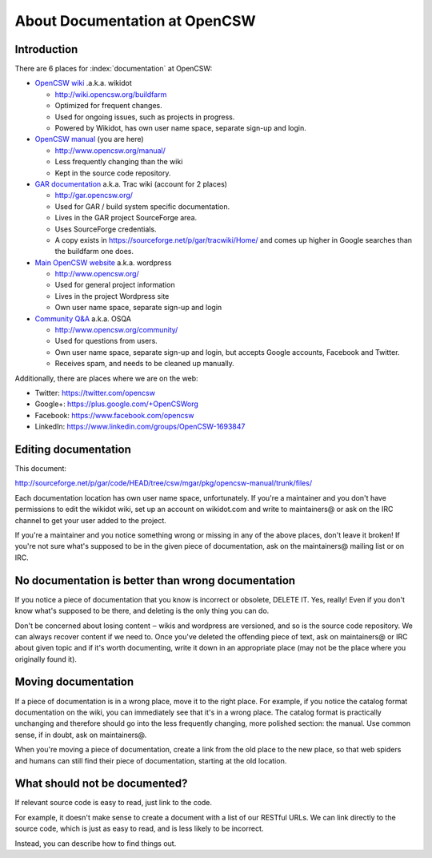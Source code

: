 ------------------------------
About Documentation at OpenCSW
------------------------------

.. highlight:: text

Introduction
------------

There are 6 places for :index:`documentation` at OpenCSW:

* `OpenCSW wiki`_ .a.k.a. wikidot

  * http://wiki.opencsw.org/buildfarm
  * Optimized for frequent changes.
  * Used for ongoing issues, such as projects in progress.
  * Powered by Wikidot, has own user name space, separate sign-up and login.

* `OpenCSW manual`_ (you are here)

  * http://www.opencsw.org/manual/
  * Less frequently changing than the wiki
  * Kept in the source code repository.

* `GAR documentation`_ a.k.a. Trac wiki (account for 2 places)

  * http://gar.opencsw.org/
  * Used for GAR / build system specific documentation.
  * Lives in the GAR project SourceForge area.
  * Uses SourceForge credentials.
  * A copy exists in https://sourceforge.net/p/gar/tracwiki/Home/ and comes up
    higher in Google searches than the buildfarm one does.

* `Main OpenCSW website`_ a.k.a. wordpress

  * http://www.opencsw.org/
  * Used for general project information
  * Lives in the project Wordpress site
  * Own user name space, separate sign-up and login

* `Community Q&A`_ a.k.a. OSQA

  * http://www.opencsw.org/community/
  * Used for questions from users.
  * Own user name space, separate sign-up and login, but accepts
    Google accounts, Facebook and Twitter.
  * Receives spam, and needs to be cleaned up manually.

Additionally, there are places where we are on the web:

* Twitter: https://twitter.com/opencsw
* Google+: https://plus.google.com/+OpenCSWorg
* Facebook: https://www.facebook.com/opencsw
* LinkedIn: https://www.linkedin.com/groups/OpenCSW-1693847


Editing documentation
---------------------

This document:

http://sourceforge.net/p/gar/code/HEAD/tree/csw/mgar/pkg/opencsw-manual/trunk/files/

Each documentation location has own user name space, unfortunately.  If you're
a maintainer and you don't have permissions to edit the wikidot wiki, set up
an account on wikidot.com and write to maintainers@ or ask on the IRC channel
to get your user added to the project.

If you're a maintainer and you notice something wrong or missing in any of the
above places, don't leave it broken!  If you're not sure what's supposed to be
in the given piece of documentation, ask on the maintainers@ mailing list or on
IRC.


No documentation is better than wrong documentation
---------------------------------------------------

If you notice a piece of documentation that you know is incorrect or obsolete,
DELETE IT.  Yes, really! Even if you don't know what's supposed to be there, and
deleting is the only thing you can do.

Don't be concerned about losing content ‒ wikis and wordpress are versioned,
and so is the source code repository. We can always recover content if we need
to. Once you've deleted the offending piece of text, ask on maintainers@ or IRC
about given topic and if it's worth documenting, write it down in an
appropriate place (may not be the place where you originally found it).


Moving documentation
--------------------

If a piece of documentation is in a wrong place, move it to the right place.
For example, if you notice the catalog format documentation on the wiki, you
can immediately see that it's in a wrong place. The catalog format is
practically unchanging and therefore should go into the less frequently
changing, more polished section: the manual. Use common sense, if in doubt, ask
on maintainers@.

When you're moving a piece of documentation, create a link from the old place
to the new place, so that web spiders and humans can still find their piece of
documentation, starting at the old location.


What should not be documented?
------------------------------

If relevant source code is easy to read, just link to the code.

For example, it doesn't make sense to create a document with a list of our
RESTful URLs. We can link directly to the source code, which is just as easy
to read, and is less likely to be incorrect.

Instead, you can describe how to find things out.

.. _OpenCSW wiki: http://wiki.opencsw.org/
.. _OpenCSW manual: http://www.opencsw.org/manual/
.. _GAR documentation: http://gar.opencsw.org/
.. _Main OpenCSW website: http://www.opencsw.org/
.. _Community Q&A: http://www.opencsw.org/community/
